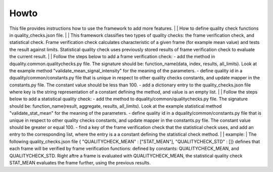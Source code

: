 Howto
=====

This file provides instructions how to use the framework to add more features.
| 
| How to define quality check functions in quality_checks.json file.
| 
| This framework classifies two types of quality checks: the frame verification check, and statistical check.
Frame verification check calculates characteristic of a given frame (for example mean value) and tests the result against limits.
Statistical quality check uses previously stored results of frame verification check to evaluate the current result.
| 
| Follow the steps below to add a frame verification check:
- add the method in dquality.common.qualitychecks.py file. The signature should be: function_name(data, index, results, all_limits). Look at the example method "validate_mean_signal_intensity" for the meaning of the parameters.
- define quality id in a dquality/common/constants.py file that is unique in respect to other quality checks constants, and update mapper in the constants.py file. The constant value should be less than 100.
- add a dictionary entry to the quality_checks.json file where key is the string representation of a constant defining the method, and value is an empty list.
| 
| Follow the steps below to add a statistical quality check:
- add the method to dquality/common/qualitychecks.py file. The signature should be: function_name(result, aggregate, results, all_limits). Look at the example statistical method "validate_stat_mean" for the meaning of the parameters.
- define quality id in a dquality/common/constants.py file that is unique in respect to other  quality checks constants, and update mapper in the constants.py file. The constant value should be greater or equal 100.
- find a key of the frame verification check that the statistical check uses, and add an entry to the corresponding list, where the entry is  a a constant defining the statistical check method.
| 
| example:
| The following quality_checks.json file { "QUALITYCHECK_MEAN" : ["STAT_MEAN"], "QUALITYCHECK_STD" : []} defines that each frame will be verified by frame verification functions:
defined by constants: QUALITYCHECK_MEAN, and QUALITYCHECK_STD. Right aftre a frame is evaluated with QUALITYCHECK_MEAN, the statistical quality check STAT_MEAN evaluates the frame further, using the previous results.
